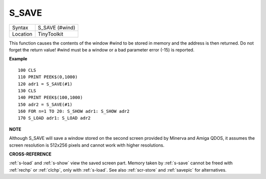 ..  _s-save:

S\_SAVE
=======

+----------+-------------------------------------------------------------------+
| Syntax   |  S\_SAVE (#wind)                                                  |
+----------+-------------------------------------------------------------------+
| Location |  TinyToolkit                                                      |
+----------+-------------------------------------------------------------------+

This function causes the contents of the window #wind to be stored in
memory and the address is then returned. Do not forget the return value!
#wind must be a window or a bad parameter error (-15) is reported.

**Example**

::

    100 CLS
    110 PRINT PEEK$(0,1000)
    120 adr1 = S_SAVE(#1)
    130 CLS
    140 PRINT PEEK$(100,1000)
    150 adr2 = S_SAVE(#1)
    160 FOR n=1 TO 20: S_SHOW adr1: S_SHOW adr2
    170 S_LOAD adr1: S_LOAD adr2

**NOTE**

Although S\_SAVE will save a window stored on the second screen provided
by Minerva and Amiga QDOS, it assumes the screen resolution is 512x256
pixels and cannot work with higher resolutions.

**CROSS-REFERENCE**

:ref:`s-load` and
:ref:`s-show` view the saved screen part. Memory
taken by :ref:`s-save` cannot be freed with
:ref:`rechp` or :ref:`clchp`,
only with :ref:`s-load`. See also
:ref:`scr-store` and
:ref:`savepic` for alternatives.

